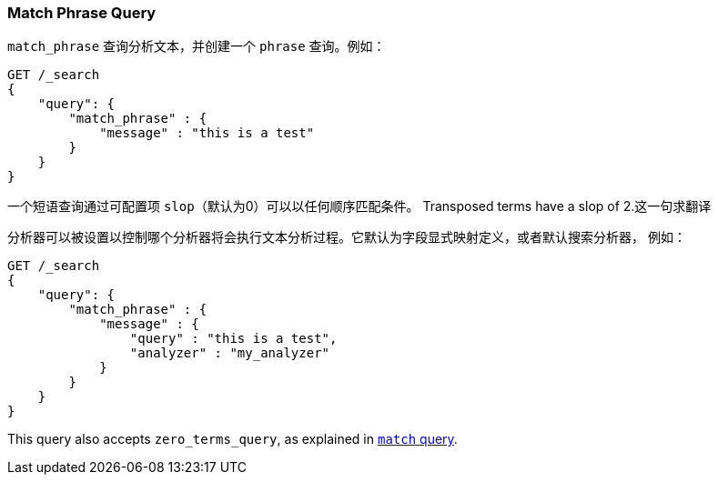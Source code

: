 [[query-dsl-match-query-phrase]]
=== Match Phrase Query

`match_phrase` 查询分析文本，并创建一个 `phrase` 查询。例如：

[source,js]
--------------------------------------------------
GET /_search
{
    "query": {
        "match_phrase" : {
            "message" : "this is a test"
        }
    }
}
--------------------------------------------------
// CONSOLE

一个短语查询通过可配置项 `slop`（默认为0）可以以任何顺序匹配条件。
Transposed terms have a slop of 2.这一句求翻译

分析器可以被设置以控制哪个分析器将会执行文本分析过程。它默认为字段显式映射定义，或者默认搜索分析器，
例如：

[source,js]
--------------------------------------------------
GET /_search
{
    "query": {
        "match_phrase" : {
            "message" : {
                "query" : "this is a test",
                "analyzer" : "my_analyzer"
            }
        }
    }
}
--------------------------------------------------
// CONSOLE

This query also accepts `zero_terms_query`, as explained in <<query-dsl-match-query, `match` query>>.
